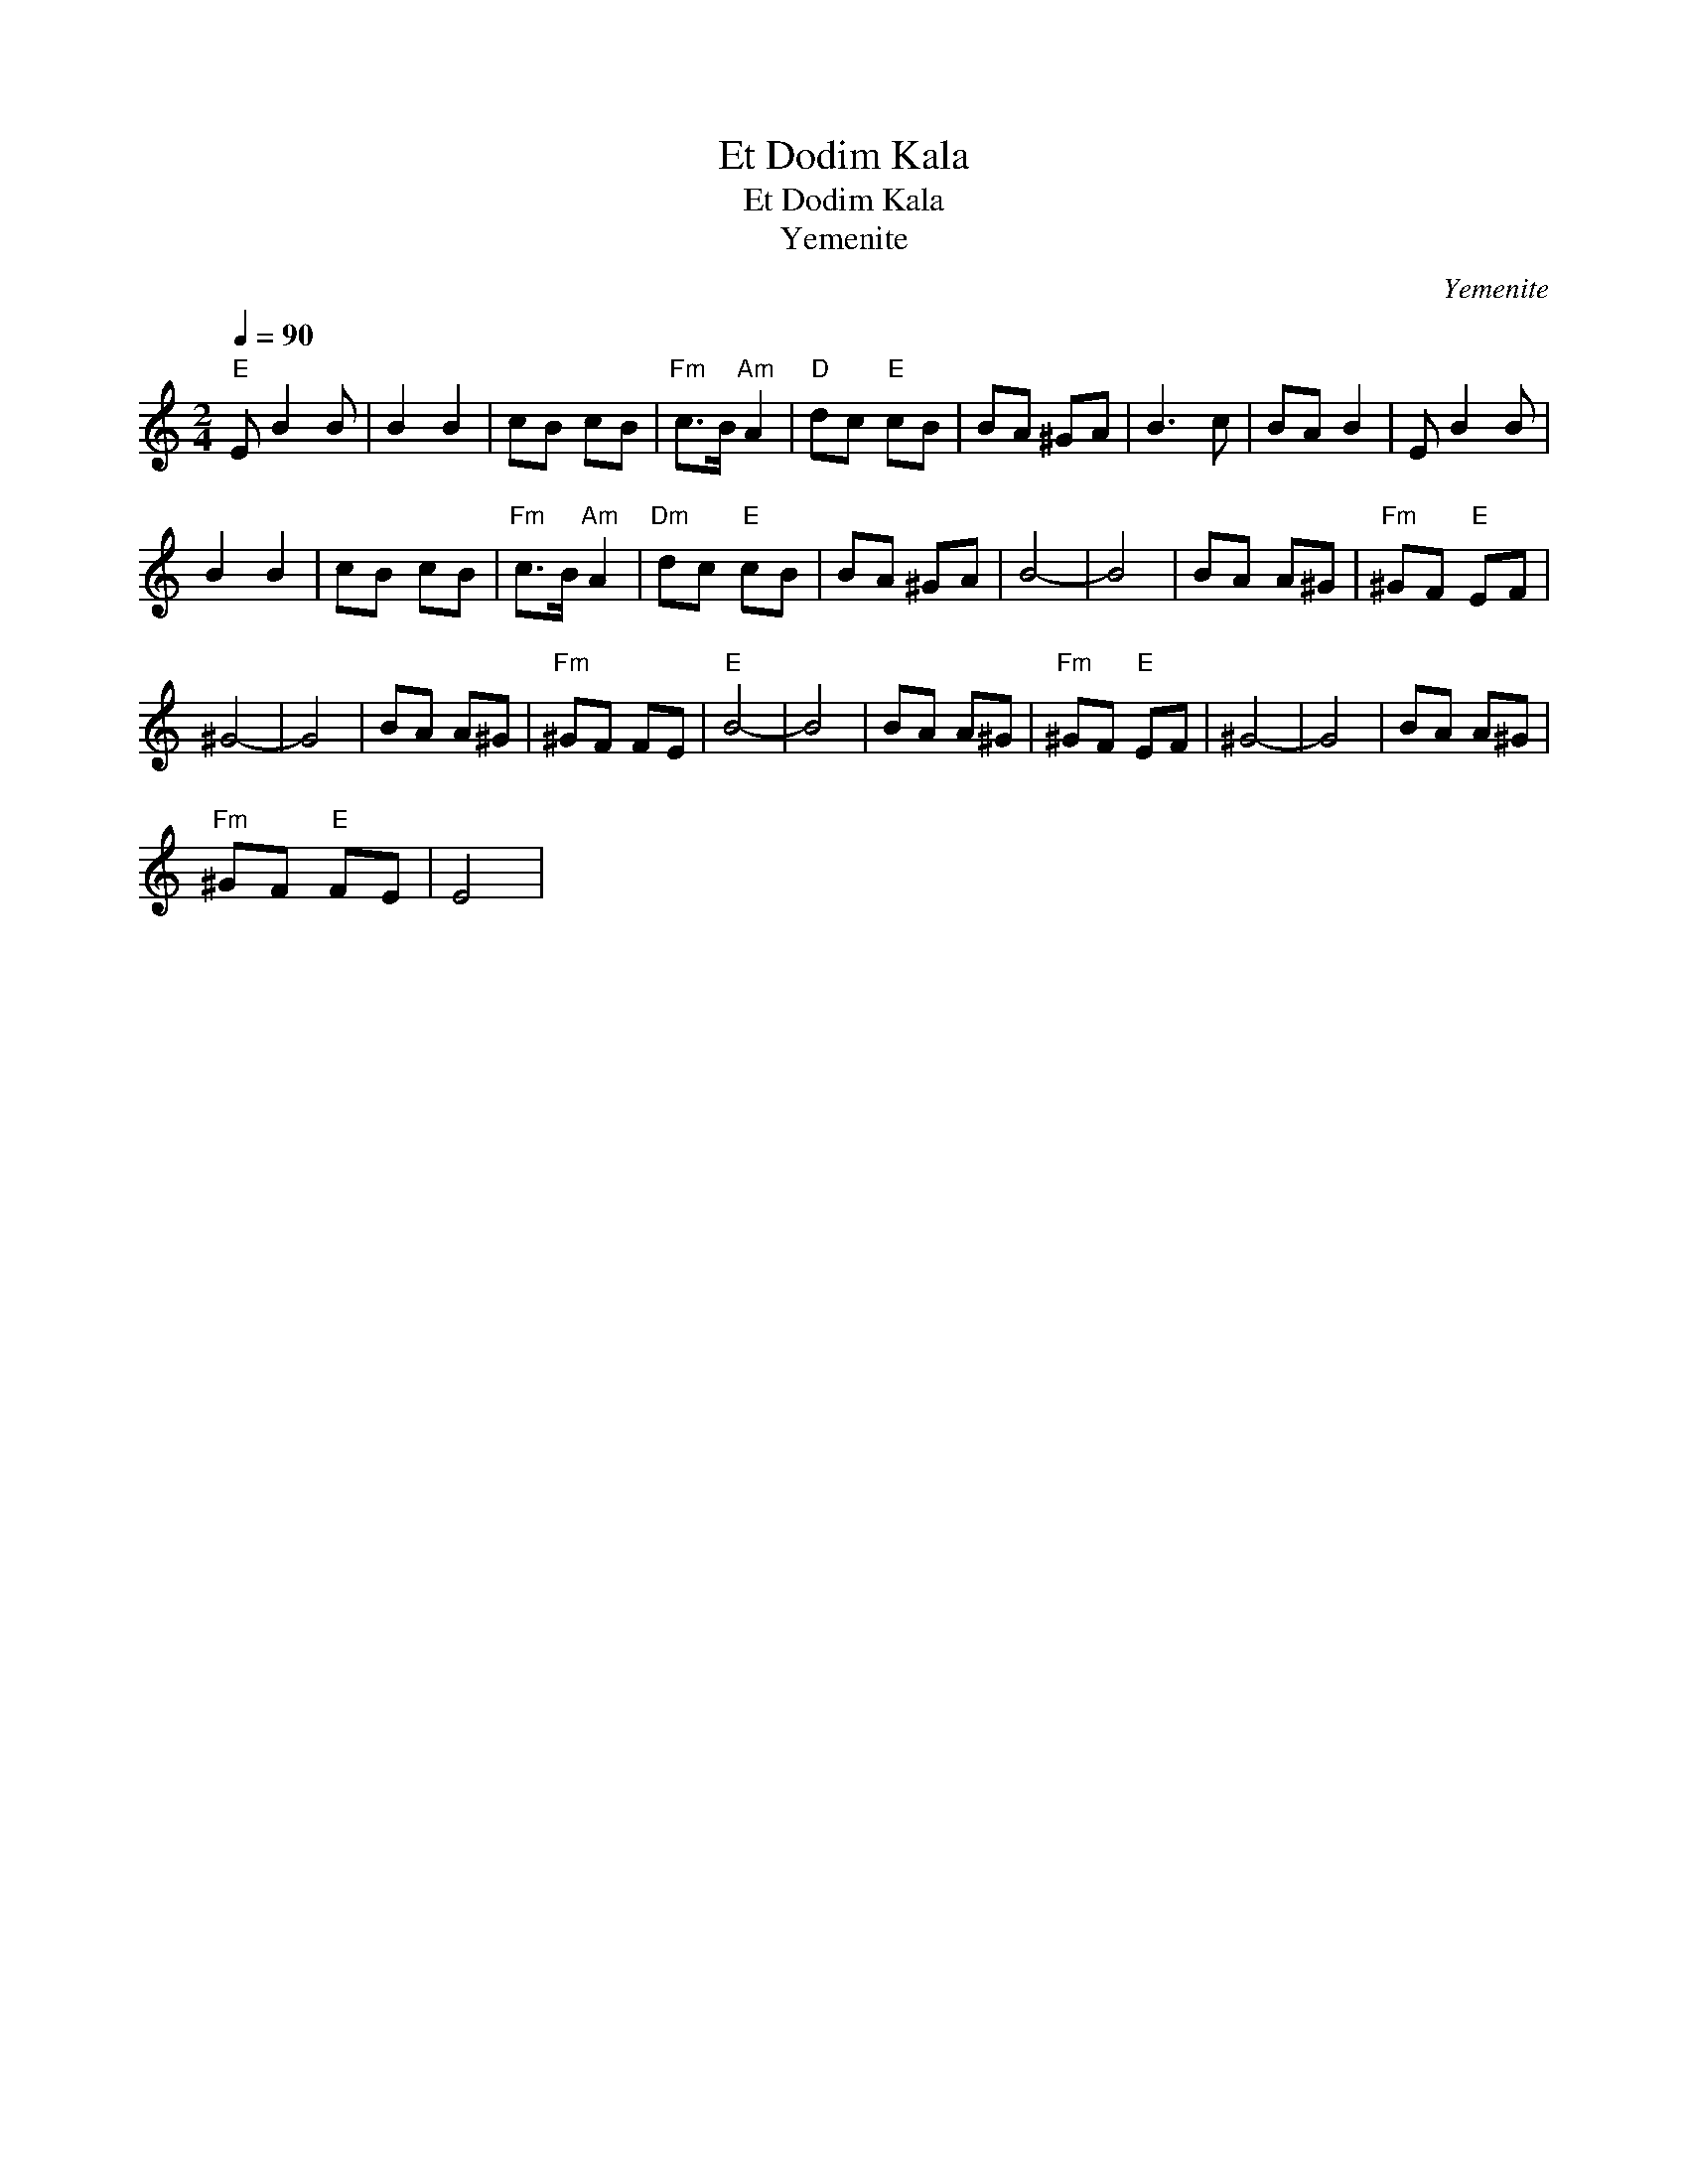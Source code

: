 X:1
T:Et Dodim Kala
T:Et Dodim Kala
T:Yemenite
C:Yemenite
L:1/8
Q:1/4=90
M:2/4
K:C
V:1 treble 
V:1
"E" E B2 B | B2 B2 | cB cB |"Fm" c>B"Am" A2 |"D" dc"E" cB | BA ^GA | B3 c | BA B2 | E B2 B | %9
 B2 B2 | cB cB |"Fm" c>B"Am" A2 |"Dm" dc"E" cB | BA ^GA | B4- | B4 | BA A^G |"Fm" ^GF"E" EF | %18
 ^G4- | G4 | BA A^G |"Fm" ^GF FE |"E" B4- | B4 | BA A^G |"Fm" ^GF"E" EF | ^G4- | G4 | BA A^G | %29
"Fm" ^GF"E" FE | E4 | %31

